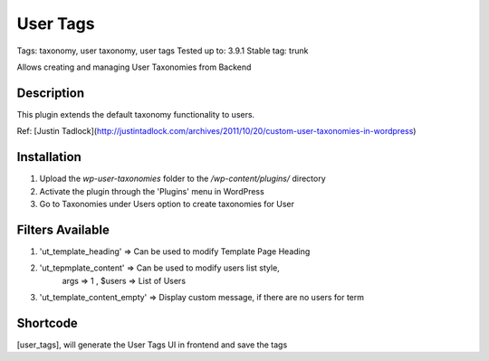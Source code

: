 ======
User Tags
======
Tags: taxonomy, user taxonomy, user tags
Tested up to: 3.9.1
Stable tag: trunk

Allows creating and managing User Taxonomies from Backend

Description
======

This plugin extends the default taxonomy functionality to users.

Ref: [Justin Tadlock](http://justintadlock.com/archives/2011/10/20/custom-user-taxonomies-in-wordpress)

Installation
======

1. Upload the `wp-user-taxonomies` folder to the `/wp-content/plugins/` directory
2. Activate the plugin through the 'Plugins' menu in WordPress
3. Go to Taxonomies under Users option to create taxonomies for User


Filters Available
======
1. 'ut_template_heading' => Can be used to modify Template Page Heading 
2. 'ut_tepmplate_content' => Can be used to modify users list style, 
        args => 1 , $users => List of Users
3. 'ut_template_content_empty'  => Display custom message, if there are no users for term

Shortcode
======
[user_tags], will generate the User Tags UI in frontend and save the tags